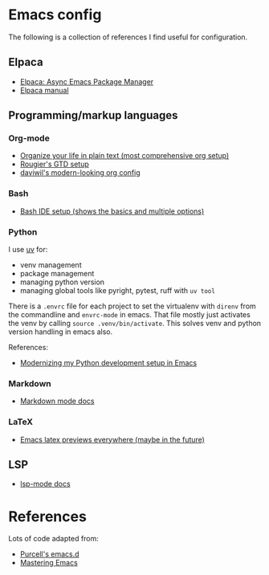 * Emacs config

The following is a collection of references I find useful for configuration.

** Elpaca

- [[https://www.youtube.com/watch?v=5Ud-TE3iIQY][Elpaca: Async Emacs Package Manager]]
- [[https://github.com/progfolio/elpaca/blob/master/doc/manual.md][Elpaca manual]]


** Programming/markup languages

*** Org-mode
- [[https://doc.norang.ca/org-mode.html][Organize your life in plain text (most comprehensive org setup)]]
- [[https://github.com/rougier/emacs-gtd][Rougier's GTD setup]]
- [[https://github.com/daviwil/dotfiles/blob/359ce71a36686e7737f9986fa12fcdf8ac3b7f11/.emacs.d/modules/dw-workflow.el#L71][daviwil's modern-looking org config]]
*** Bash

- [[https://www.youtube.com/watch?v=LTC6SP7R1hA][Bash IDE setup (shows the basics and multiple options)]]

*** Python

I use [[https://github.com/astral-sh/uv][uv]] for:
- venv management
- package management 
- managing python version
- managing global tools like pyright, pytest, ruff with ~uv tool~

There is a ~.envrc~ file for each project to set the virtualenv with
~direnv~ from the commandline and ~envrc-mode~ in emacs. That file
mostly just activates the venv by calling ~source .venv/bin/activate~.
This solves venv and python version handling in emacs also.

References:
- [[https://slinkp.com/python-emacs-lsp-20231229.html][Modernizing my Python development setup in Emacs]]

*** Markdown

- [[https://jblevins.org/projects/markdown-mode/][Markdown mode docs]]

*** LaTeX

- [[https://www.youtube.com/watch?v=u44X_th6_oY][Emacs latex previews everywhere (maybe in the future)]]

** LSP

- [[https://emacs-lsp.github.io/lsp-mode/][lsp-mode docs]]

* References

Lots of code adapted from:

- [[https://github.com/purcell/emacs.d][Purcell's emacs.d]]
- [[https://www.masteringemacs.org/][Mastering Emacs]]
